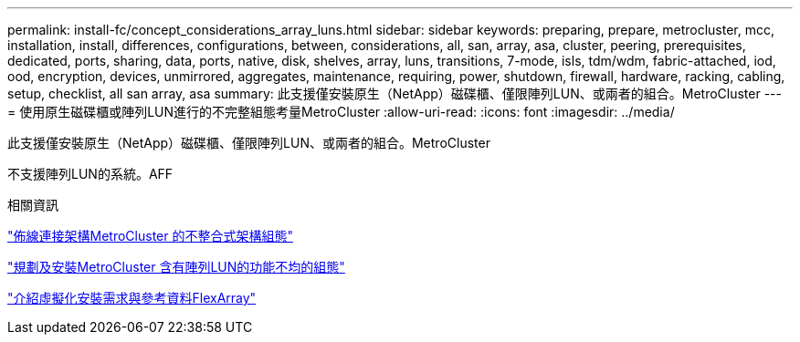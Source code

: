 ---
permalink: install-fc/concept_considerations_array_luns.html 
sidebar: sidebar 
keywords: preparing, prepare, metrocluster, mcc, installation, install, differences, configurations, between, considerations, all, san, array, asa, cluster, peering, prerequisites, dedicated, ports, sharing, data, ports, native, disk, shelves, array, luns, transitions, 7-mode, isls, tdm/wdm, fabric-attached, iod, ood, encryption, devices, unmirrored, aggregates, maintenance, requiring, power, shutdown, firewall, hardware, racking, cabling, setup, checklist, all san array, asa 
summary: 此支援僅安裝原生（NetApp）磁碟櫃、僅限陣列LUN、或兩者的組合。MetroCluster 
---
= 使用原生磁碟櫃或陣列LUN進行的不完整組態考量MetroCluster
:allow-uri-read: 
:icons: font
:imagesdir: ../media/


[role="lead"]
此支援僅安裝原生（NetApp）磁碟櫃、僅限陣列LUN、或兩者的組合。MetroCluster

不支援陣列LUN的系統。AFF

.相關資訊
link:task_configure_the_mcc_hardware_components_fabric.html["佈線連接架構MetroCluster 的不整合式架構組態"]

link:concept_planning_for_a_mcc_configuration_with_array_luns.html["規劃及安裝MetroCluster 含有陣列LUN的功能不均的組態"]

https://docs.netapp.com/ontap-9/topic/com.netapp.doc.vs-irrg/home.html["介紹虛擬化安裝需求與參考資料FlexArray"]
